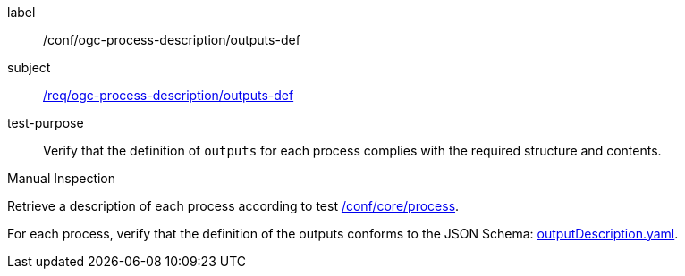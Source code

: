 [[ats_ogc-process-description_outputs-def]]
[abstract_test]
====
[%metadata]
label:: /conf/ogc-process-description/outputs-def
subject:: <<req_ogc-process-description_outputs-def,/req/ogc-process-description/outputs-def>>
test-purpose:: Verify that the definition of `outputs` for each process complies with the required structure and contents.

[.component,class=test method type]
--
Manual Inspection
--

[.component,class=test method]
=====

[.component,class=step]
--
Retrieve a description of each process according to test <<ats_core_process,/conf/core/process>>.
--

[.component,class=step]
--
For each process, verify that the definition of the outputs conforms to the JSON Schema: https://raw.githubusercontent.com/opengeospatial/ogcapi-processes/master/core/openapi/schemas/outputDescription.yaml[outputDescription.yaml].
--
=====
====

